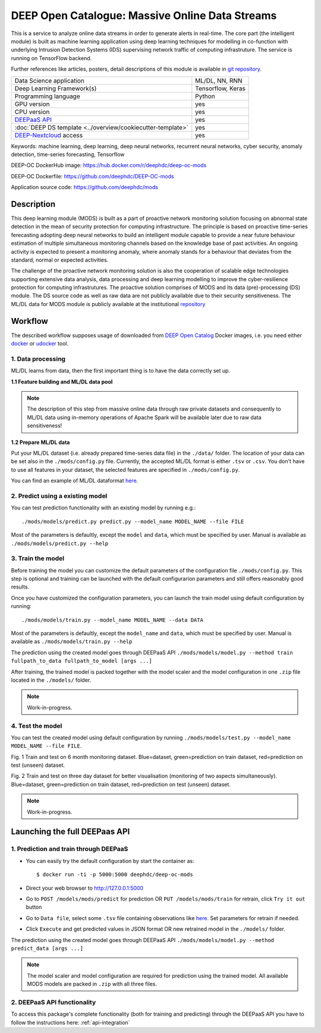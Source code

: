 DEEP Open Catalogue: Massive Online Data Streams
================================================

This is a service to analyze online data streams in order to generate alerts in real-time. 
The core part (the intelligent module) is built as 
machine learning application using deep learning techniques for modelling 
in co-function with underlying Intrusion Detection Systems (IDS) supervising network traffic 
of computing infrastruture. 
The service is running on TensorFlow backend. 

Further references like articles, posters, detail descriptions of this module is available 
in `git repository <https://github.com/deephdc/mods/tree/master/references>`_.

+-----------------------------------------------------------------+---------------------+
| Data Science application                                        |   ML/DL, NN, RNN    |
+-----------------------------------------------------------------+---------------------+
| Deep Learning Framework(s)                                      |  Tensorflow, Keras  |
+-----------------------------------------------------------------+---------------------+
| Programming language                                            |      Python         |
+-----------------------------------------------------------------+---------------------+
| GPU version                                                     |        yes          |
+-----------------------------------------------------------------+---------------------+
| CPU version                                                     |        yes          |
+-----------------------------------------------------------------+---------------------+
| `DEEPaaS API <https://deepaas.readthedocs.io/en/stable/>`_      |        yes          |
+-----------------------------------------------------------------+---------------------+ 
| :doc:`DEEP DS template <../overview/cookiecutter-template>`     |        yes          |
+-----------------------------------------------------------------+---------------------+
| `DEEP-Nextcloud <https://nc.deep-hybrid-datacloud.eu/>`_ access |        yes          |
+-----------------------------------------------------------------+---------------------+

Keywords: machine learning, deep learning, deep neural networks, recurrent neural networks, cyber security, anomaly detection, time-series forecasting, Tensorflow

DEEP-OC DockerHub image: https://hub.docker.com/r/deephdc/deep-oc-mods

DEEP-OC Dockerfile: https://github.com/deephdc/DEEP-OC-mods

Application source code: https://github.com/deephdc/mods


Description
-----------

This deep learning module (MODS) is built as a part of 
proactive network monitoring solution focusing on abnormal state detection 
in the mean of security protection for computing infrastructure. 
The principle is based on proactive time-series ferecasting adopting deep neural networks 
to build an intelligent module capable to provide a near future behaviour estimation 
of multiple simultaneous monitoring channels based on the knowledge base of past activities.
An ongoing activity is expected to present a monitoring anomaly, where anomaly stands for a behaviour 
that deviates from the standard, normal or expected activities.

The challenge of the proactive network monitoring solution is also 
the cooperation of scalable edge technologies supporting
extensive data analysis, data processing and deep learning modelling 
to improve the cyber-resilience protection for computing infrastrutures.
The proactive solution comprises of MODS and its data (pre)-processing (DS) module. 
The DS source code as well as raw data are not publicly available due to their security sensitiveness.
The ML/DL data for MODS module is publicly available at the institutional  
`repository  <https:digital.csic.es>`_



Workflow
--------


The described workflow supposes usage of downloaded from 
`DEEP Open Catalog <https://marketplace.deep-hybrid-datacloud.eu/>`_ Docker images, 
i.e. you need either 
`docker <https://docs.docker.com/install/#supported-platforms>`_ or 
`udocker <https://github.com/indigo-dc/udocker/releases>`_ tool.


1. Data processing
^^^^^^^^^^^^^^^^^^^^^

ML/DL learns from data, then the first important thing is to have the data correctly set up.


**1.1 Feature building and ML/DL data pool**

.. note:: The description of this step from massive online data through raw private datasets and consequently to ML/DL data using in-memory operations of Apache Spark will be available later due to raw data sensitiveness!


**1.2 Prepare ML/DL data**

Put your ML/DL dataset (i.e. already prepared time-series data file) in the ``./data/`` folder. 
The location of your data can be set also in the ``./mods/config.py`` file.
Currently, the accepted ML/DL format is either ``.tsv`` or ``.csv``. 
You don't have to use all features in your dataset, the selected features are specified in ``./mods/config.py``.

You can find an example of ML/DL dataformat `here <https://github.com/deephdc/mods/blob/master/data/features-20180414-20181015-win-1_hour-slide-10_minutes.tsv>`_.


2. Predict using a existing model
^^^^^^^^^^^^^^^^^^^^^^^^^^^^^^^^^

You can test prediction functionality with an existing model by running e.g.::

	./mods/models/predict.py predict.py --model_name MODEL_NAME --file FILE
	
Most of the parameters is defaultly, except the ``model`` and ``data``, which must be specified by user. 
Manual is available as ``./mods/models/predict.py --help``	


3. Train the model
^^^^^^^^^^^^^^^^^^

Before training the model you can customize the default parameters of the configuration file ``./mods/config.py``. 
This step is optional and training can be launched with the default configurarion parameters and still offers reasonably good results.

Once you have customized the configuration parameters, you can launch the train model using default configuration by running::

   ./mods/models/train.py --model_name MODEL_NAME --data DATA

Most of the parameters is defaultly, except the ``model_name`` and ``data``,  which must be specified by user. 
Manual is available as ``./mods/models/train.py --help``

The prediction using the created model goes through DEEPaaS API
``./mods/models/model.py --method train fullpath_to_data fullpath_to_model [args ...]``

After training, the trained model is packed together with the model scaler and the model configuration in one ``.zip`` file located in the ``./models/`` folder.  

.. note:: Work-in-progress. 

4. Test the model
^^^^^^^^^^^^^^^^^

You can test the created model using default configuration by running
``./mods/models/test.py --model_name MODEL_NAME --file FILE``. 

.. image:: ../../_static/mods_20181015_lstm_6m_1h_1h.png
Fig. 1 Train and test on 6 month monitoring dataset. 
Blue=dataset, green=prediction on train dataset, red=prediction on test (unseen) dataset.

.. image:: ../../_static/mods_20181018-lstm-3days.png
Fig. 2 Train and test on three day dataset for better visualisation (monitoring of two aspects simultaneously).
Blue=dataset, green=prediction on train dataset, red=prediction on test (unseen) dataset.

.. note:: Work-in-progress.



Launching the full DEEPaas API
------------------------------

1. Prediction and train through DEEPaaS
^^^^^^^^^^^^^^^^^^^^^^^^^^^^^^^^^^^^^^^

* You can easily try the default configuration by start the container as::

    $ docker run -ti -p 5000:5000 deephdc/deep-oc-mods   
       
* Direct your web browser to http://127.0.0.1:5000

* Go to ``POST /models/mods/predict`` for prediction OR ``PUT /models/mods/train`` for retrain, click ``Try it out`` button

* Go to ``Data file``, select some ``.tsv`` file containing observations like `here <https://github.com/deephdc/mods/blob/master/data/sample_data.tsv>`_. Set parameters for retrain if needed.

* Click ``Execute`` and get predicted values in JSON format OR new retrained model in the ``./models/`` folder.

The prediction using the created model goes through DEEPaaS API
``./mods/models/model.py --method predict_data [args ...]``

.. note:: The model scaler and model configuration are required for prediction using the trained model. All available MODS models are packed in ``.zip`` with all three files.


2. DEEPaaS API functionality
^^^^^^^^^^^^^^^^^^^^^^^^^^^^

To access this package's complete functionality (both for training and predicting) through the DEEPaaS API 
you have to follow the instructions here: :ref:`api-integration`
